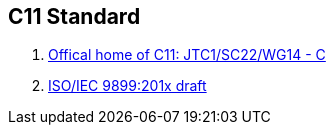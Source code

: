 == C11 Standard

. http://www.open-std.org/JTC1/SC22/WG14[Offical home of C11: JTC1/SC22/WG14 - C]
. http://www.open-std.org/JTC1/SC22/WG14/www/docs/n1570.pdf[ISO/IEC 9899:201x draft] 
